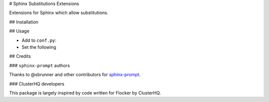 # Sphinx Substitutions Extensions

Extensions for Sphinx which allow substitutions.

## Installation

## Usage

* Add to ``conf.py``:

* Set the following

## Credits

### ``sphinx-prompt`` authors

Thanks to @sbrunner and other contributors for `sphinx-prompt <https://github.com/sbrunner/sphinx-prompt>`_.

### ClusterHQ developers

This package is largely inspired by code written for Flocker by ClusterHQ.
